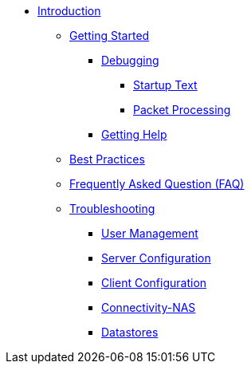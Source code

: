 * xref:index.adoc[Introduction]
** xref:getstarted.adoc[Getting Started]
*** xref:debugging/radiusd_x.adoc[Debugging]
**** xref:debugging/startuptxt.adoc[Startup Text]
**** xref:debugging/pktprocessing.adoc[Packet Processing]
*** xref:gethelp.adoc[Getting Help]
** xref:bestpractices.adoc[Best Practices]
** xref:faq.adoc[Frequently Asked Question (FAQ)]
** xref:trouble-shooting/index.adoc[Troubleshooting]
*** xref:trouble-shooting/user.adoc[User Management]
*** xref:trouble-shooting/server.adoc[Server Configuration]
*** xref:trouble-shooting/client.adoc[Client Configuration]
*** xref:trouble-shooting/connect_nas.adoc[Connectivity-NAS]
*** xref:trouble-shooting/datastore.adoc[Datastores]

// Copyright (C) 2025 Network RADIUS SAS.  Licenced under CC-by-NC 4.0.
// This documentation was developed by Network RADIUS SAS.
